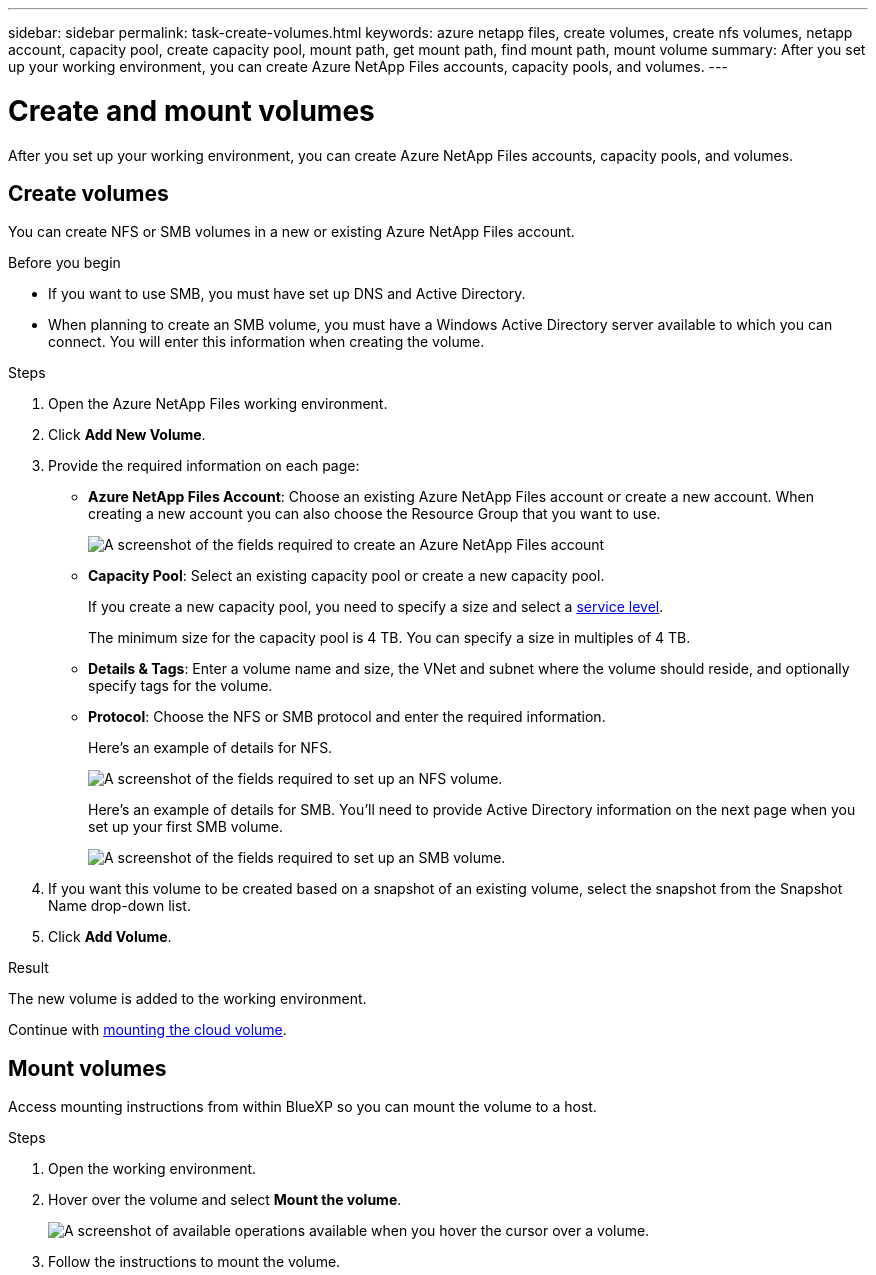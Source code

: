 ---
sidebar: sidebar
permalink: task-create-volumes.html
keywords: azure netapp files, create volumes, create nfs volumes, netapp account, capacity pool, create capacity pool, mount path, get mount path, find mount path, mount volume
summary: After you set up your working environment, you can create Azure NetApp Files accounts, capacity pools, and volumes.
---

= Create and mount volumes
:hardbreaks:
:nofooter:
:icons: font
:linkattrs:
:imagesdir: ./media/

[.lead]
After you set up your working environment, you can create Azure NetApp Files accounts, capacity pools, and volumes.

== Create volumes

You can create NFS or SMB volumes in a new or existing Azure NetApp Files account.

.Before you begin

* If you want to use SMB, you must have set up DNS and Active Directory.

* When planning to create an SMB volume, you must have a Windows Active Directory server available to which you can connect. You will enter this information when creating the volume.

.Steps

. Open the Azure NetApp Files working environment.

. Click *Add New Volume*.

. Provide the required information on each page:

* *Azure NetApp Files Account*: Choose an existing Azure NetApp Files account or create a new account. When creating a new account you can also choose the Resource Group that you want to use.
+
image:screenshot_anf_create_account.png[A screenshot of the fields required to create an Azure NetApp Files account, which includes a name, Azure subscription, location, and resource group.]

* *Capacity Pool*: Select an existing capacity pool or create a new capacity pool.
+
If you create a new capacity pool, you need to specify a size and select a https://docs.microsoft.com/en-us/azure/azure-netapp-files/azure-netapp-files-service-levels[service level^].
+
The minimum size for the capacity pool is 4 TB. You can specify a size in multiples of 4 TB.

* *Details & Tags*: Enter a volume name and size, the VNet and subnet where the volume should reside, and optionally specify tags for the volume.

* *Protocol*: Choose the NFS or SMB protocol and enter the required information.
+
Here's an example of details for NFS.
+
image:screenshot_anf_nfs.gif[A screenshot of the fields required to set up an NFS volume.]
+
Here's an example of details for SMB. You'll need to provide Active Directory information on the next page when you set up your first SMB volume.
+
image:screenshot_anf_smb.gif[A screenshot of the fields required to set up an SMB volume.]

. If you want this volume to be created based on a snapshot of an existing volume, select the snapshot from the Snapshot Name drop-down list.

. Click *Add Volume*.

.Result

The new volume is added to the working environment.

Continue with <<Mount volumes,mounting the cloud volume>>.

== Mount volumes

Access mounting instructions from within BlueXP so you can mount the volume to a host.

.Steps

. Open the working environment.

. Hover over the volume and select *Mount the volume*.
+
image:screenshot_anf_hover.png[A screenshot of available operations available when you hover the cursor over a volume.]

. Follow the instructions to mount the volume.
